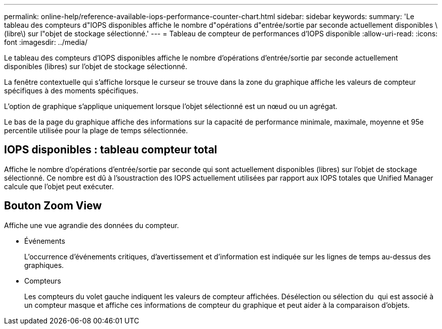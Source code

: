 ---
permalink: online-help/reference-available-iops-performance-counter-chart.html 
sidebar: sidebar 
keywords:  
summary: 'Le tableau des compteurs d"IOPS disponibles affiche le nombre d"opérations d"entrée/sortie par seconde actuellement disponibles \(libre\) sur l"objet de stockage sélectionné.' 
---
= Tableau de compteur de performances d'IOPS disponible
:allow-uri-read: 
:icons: font
:imagesdir: ../media/


[role="lead"]
Le tableau des compteurs d'IOPS disponibles affiche le nombre d'opérations d'entrée/sortie par seconde actuellement disponibles (libres) sur l'objet de stockage sélectionné.

La fenêtre contextuelle qui s'affiche lorsque le curseur se trouve dans la zone du graphique affiche les valeurs de compteur spécifiques à des moments spécifiques.

L'option de graphique s'applique uniquement lorsque l'objet sélectionné est un nœud ou un agrégat.

Le bas de la page du graphique affiche des informations sur la capacité de performance minimale, maximale, moyenne et 95e percentile utilisée pour la plage de temps sélectionnée.



== IOPS disponibles : tableau compteur total

Affiche le nombre d'opérations d'entrée/sortie par seconde qui sont actuellement disponibles (libres) sur l'objet de stockage sélectionné. Ce nombre est dû à l'soustraction des IOPS actuellement utilisées par rapport aux IOPS totales que Unified Manager calcule que l'objet peut exécuter.



== *Bouton Zoom View*

Affiche une vue agrandie des données du compteur.

* Événements
+
L'occurrence d'événements critiques, d'avertissement et d'information est indiquée sur les lignes de temps au-dessus des graphiques.

* Compteurs
+
Les compteurs du volet gauche indiquent les valeurs de compteur affichées. Désélection ou sélection du image:../media/eye-icon.gif[""] qui est associé à un compteur masque et affiche ces informations de compteur du graphique et peut aider à la comparaison d'objets.


